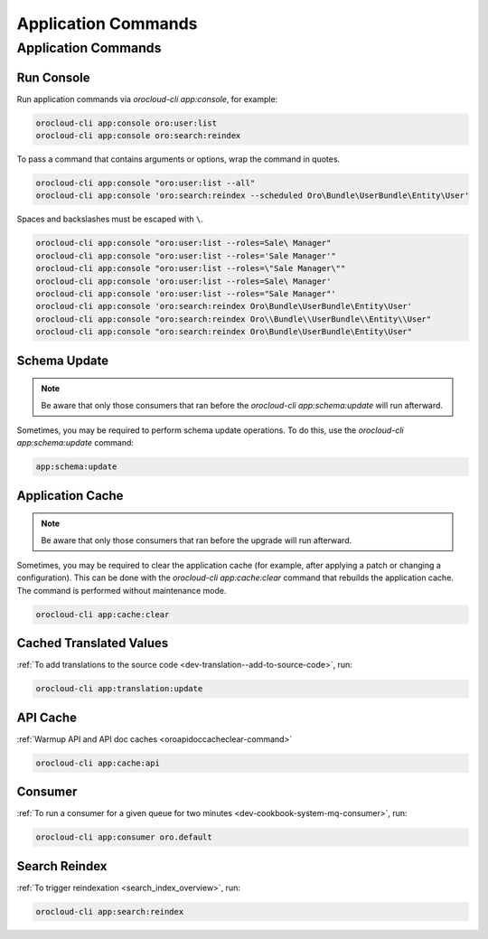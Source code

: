.. _orocloud-application-commands:

Application Commands
====================

Application Commands
--------------------

Run Console
^^^^^^^^^^^

Run application commands via `orocloud-cli app:console`, for example:

.. code-block:: none

    orocloud-cli app:console oro:user:list
    orocloud-cli app:console oro:search:reindex

To pass a command that contains arguments or options, wrap the command in quotes.

.. code-block:: none

    orocloud-cli app:console "oro:user:list --all"
    orocloud-cli app:console 'oro:search:reindex --scheduled Oro\Bundle\UserBundle\Entity\User'

Spaces and backslashes must be escaped with  ``\``.

.. code-block:: none

    orocloud-cli app:console "oro:user:list --roles=Sale\ Manager"
    orocloud-cli app:console "oro:user:list --roles='Sale Manager'"
    orocloud-cli app:console "oro:user:list --roles=\"Sale Manager\""
    orocloud-cli app:console 'oro:user:list --roles=Sale\ Manager'
    orocloud-cli app:console 'oro:user:list --roles="Sale Manager"'
    orocloud-cli app:console 'oro:search:reindex Oro\Bundle\UserBundle\Entity\User'
    orocloud-cli app:console "oro:search:reindex Oro\\Bundle\\UserBundle\\Entity\\User"
    orocloud-cli app:console "oro:search:reindex Oro\Bundle\UserBundle\Entity\User"

Schema Update
^^^^^^^^^^^^^

.. note:: Be aware that only those consumers that ran before the `orocloud-cli app:schema:update` will run afterward.

Sometimes, you may be required to perform schema update operations. To do this, use the `orocloud-cli app:schema:update` command:

.. code-block:: none

    app:schema:update

Application Cache
^^^^^^^^^^^^^^^^^

.. note:: Be aware that only those consumers that ran before the upgrade will run afterward.

Sometimes, you may be required to clear the application cache (for example, after applying a patch or changing a configuration).
This can be done with the `orocloud-cli app:cache:clear` command that rebuilds the application cache. The command is performed without maintenance mode.

.. code-block:: none

    orocloud-cli app:cache:clear

Cached Translated Values
^^^^^^^^^^^^^^^^^^^^^^^^

:ref:`To add translations to the source code <dev-translation--add-to-source-code>`, run:

.. code-block:: none

    orocloud-cli app:translation:update

API Cache
^^^^^^^^^

:ref:`Warmup API and API doc caches <oroapidoccacheclear-command>`

.. code-block:: none

    orocloud-cli app:cache:api

Consumer
^^^^^^^^

:ref:`To run a consumer for a given queue for two minutes <dev-cookbook-system-mq-consumer>`, run:

.. code-block:: none

    orocloud-cli app:consumer oro.default

Search Reindex
^^^^^^^^^^^^^^

:ref:`To trigger reindexation <search_index_overview>`, run:

.. code-block:: none

    orocloud-cli app:search:reindex

